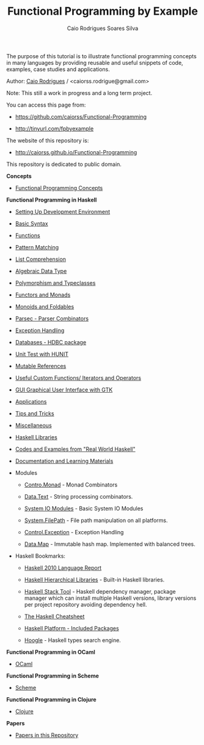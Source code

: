 
#+TITLE: Functional Programming by Example
#+AUTHOR: Caio Rodrigues Soares Silva
#+EMAIL: <caiorss.rodrigues@gmail.com>
#+DESCRIPTION: Functional programming examples, theory, 
#+URL:   https://github.com/caiorss/Functional-Programming
#+HTML_HEAD: <link href="/theme/index.css" rel="stylesheet">

# * Functional Programming by Example

[[file:haskell/images/haskellLogo.png][file:haskell/images/haskellLogo.png]]

The purpose of this tutorial is to illustrate functional programming
concepts in many languages by providing reusable and useful snippets
of code, examples, case studies and applications.


Author:   [[https://www.linkedin.com/in/caiorodrigues][Caio Rodrigues]] / <caiorss.rodrigue@gmail.com> 

Note: This still a work in progress and a long term project.

You can access this page from:

 - https://github.com/caiorss/Functional-Programming

 - http://tinyurl.com/fpbyexample

The website of this repository is:

 - http://caiorss.github.io/Functional-Programming  


This repository is dedicated to public domain.

*Concepts*

 - [[file:haskell/Functional_Programming_Concepts.org][Functional Programming Concepts]]

*Functional Programming in Haskell*

 - [[file:haskell/Haskell.org][Setting Up Development Environment ]]

 - [[file:haskell/Basic_Syntax.org][Basic Syntax]]

 - [[file:haskell/Functions.org][Functions]]

 - [[file:haskell/Pattern_Matching.org][Pattern Matching]]

 - [[file:haskell/List_Comprehension.org][List Comprehension]]  

 - [[file:haskell/Algebraic_Data_Types.org][Algebraic Data Type]]  

 - [[file:haskell/polymorphism_and_typeclasses.org][Polymorphism and Typeclasses]]

 - [[file:haskell/Functors__Monads__Applicatives_and_Monoids.org][Functors and Monads]]

 - [[file:haskell/monoids.org][Monoids and Foldables]]

 - [[file:haskell/Parsec_parser_combinators.org][Parsec - Parser Combinators]]

 - [[file:haskell/haskell_handling_exceptions.org][Exception Handling]]  

 - [[file:haskell/DatabaseHDBC.org][Databases - HDBC package]]

 - [[file:haskell/UnitTest_Hunit.org][Unit Test with HUNIT]]

 - [[file:haskell/Mutable_References.org][Mutable References]]

 - [[file:haskell/Useful_Custom_Functions__Iterators_and_Operators.org][Useful Custom Functions/ Iterators and Operators]]

 - [[file:haskell/GUI_Graphical_User_Interface_GTK.org][GUI Graphical User Interface with GTK]]

 - [[file:haskell/Applications.org][Applications]]

 - [[file:haskell/Tips_And_Tricks.org][Tips and Tricks]]

 - [[file:haskell/Miscellaneous.org][Miscellaneous]]

 - [[file:haskell/Libraries.org][Haskell Libraries]]

 - [[file:haskell/Real_World_Haskell.org][Codes and Examples from "Real World Haskell"]]

 - [[file:haskell/Documentation_and_Learning_Materials.org][Documentation and Learning Materials]]

 - Modules

   - [[file:haskell/control_monad.org][Contro.Monad]]      - Monad Combinators 

   - [[file:haskell/package_Data_Text.org][Data.Text]]         - String processing combinators.

   - [[file:haskell/system_io_modules.org][System IO Modules]] - Basic System IO Modules
    
   - [[file:haskell/system_filepath.org][System.FilePath]]   - File path manipulation on all platforms. 

   - [[file:haskell/control_exception.org][Control.Exception]] - Exception Handling

   - [[file:haskell/data_map.org][Data.Map]]          - Immutable hash map. Implemented with balanced trees.

 - Haskell Bookmarks:

   - [[https://www.haskell.org/onlinereport/haskell2010/][Haskell 2010 Language Report]]

   - [[https://downloads.haskell.org/~ghc/latest/docs/html/libraries/][Haskell Hierarchical Libraries]] - Built-in Haskell libraries.

   - [[https://docs.haskellstack.org/en/stable/README/][Haskell Stack Tool]] - Haskell dependency manager, package manager
     which can install multiple Haskell versions, library versions per
     project repository avoiding dependency hell.

   - [[http://cheatsheet.codeslower.com/][The Haskell Cheatsheet]]

   - [[https://www.haskell.org/platform/contents.html][Haskell Platform - Included Packages]]

   - [[https://www.haskell.org/hoogle/][Hoogle]] - Haskell types search engine.


*Functional Programming in OCaml*

 - [[file:ocaml/README.org][OCaml]]

*Functional Programming in Scheme*

 - [[file:scheme/README.org][Scheme]]

*Functional Programming in Clojure*

 - [[file:clojure/README.org][Clojure]]  

*Papers* 

 - [[file:papers/README.org][Papers in this Repository]]
